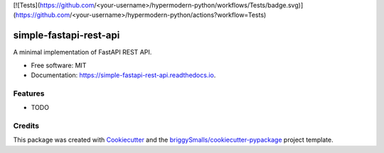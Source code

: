 [![Tests](https://github.com/<your-username>/hypermodern-python/workflows/Tests/badge.svg)](https://github.com/<your-username>/hypermodern-python/actions?workflow=Tests)

=======================
simple-fastapi-rest-api
=======================


.. image:: https://img.shields.io/pypi/v/simple_fastapi_rest_api.svg
        :target: https://pypi.python.org/pypi/simple_fastapi_rest_api

.. image:: https://img.shields.io/travis/zapp29/simple_fastapi_rest_api.svg
        :target: https://travis-ci.com/zapp29/simple_fastapi_rest_api

.. image:: https://readthedocs.org/projects/simple-fastapi-rest-api/badge/?version=latest
        :target: https://simple-fastapi-rest-api.readthedocs.io/en/latest/?badge=latest
        :alt: Documentation Status


A minimal implementation of FastAPI REST API.


* Free software: MIT
* Documentation: https://simple-fastapi-rest-api.readthedocs.io.


Features
--------

* TODO

Credits
-------

This package was created with Cookiecutter_ and the `briggySmalls/cookiecutter-pypackage`_ project template.

.. _Cookiecutter: https://github.com/audreyr/cookiecutter
.. _`briggySmalls/cookiecutter-pypackage`: https://github.com/briggySmalls/cookiecutter-pypackage
